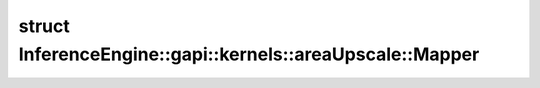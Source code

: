 .. index:: pair: struct; InferenceEngine::gapi::kernels::areaUpscale::Mapper
.. _doxid-struct_inference_engine_1_1gapi_1_1kernels_1_1area_upscale_1_1_mapper:

struct InferenceEngine::gapi::kernels::areaUpscale::Mapper
==========================================================






.. ref-code-block:: cpp
	:class: doxyrest-overview-code-block

	
	struct Mapper
	{
		// typedefs
	
		typedef short :target:`alpha_type<doxid-struct_inference_engine_1_1gapi_1_1kernels_1_1area_upscale_1_1_mapper_1ac131e3e7c9ee55bec0d7b74edc020687>`;
		typedef short :target:`index_type<doxid-struct_inference_engine_1_1gapi_1_1kernels_1_1area_upscale_1_1_mapper_1a7318d4bec8865bad8a5f8765d25040af>`;
		typedef :ref:`MapperUnit<doxid-struct_inference_engine_1_1gapi_1_1kernels_1_1_mapper_unit>`<short, short> :target:`Unit<doxid-struct_inference_engine_1_1gapi_1_1kernels_1_1area_upscale_1_1_mapper_1a1d0fef769649d4b7837f38befe14c314>`;

		// fields
	
		static constexpr static const int :target:`unity<doxid-struct_inference_engine_1_1gapi_1_1kernels_1_1area_upscale_1_1_mapper_1aafc08a7523c724dbc117d7d3f8c9e155>` = :ref:`ONE<doxid-namespace_inference_engine_1_1gapi_1_1kernels_1a60e5b210f13f69a13c4d16e73286234f>`;

		// methods
	
		static :ref:`Unit<doxid-struct_inference_engine_1_1gapi_1_1kernels_1_1area_upscale_1_1_mapper_1a1d0fef769649d4b7837f38befe14c314>` :target:`map<doxid-struct_inference_engine_1_1gapi_1_1kernels_1_1area_upscale_1_1_mapper_1ac2cdddb77269ae2030628ff671d259c2>`(double ratio, int start, int max, int outCoord);
	};

